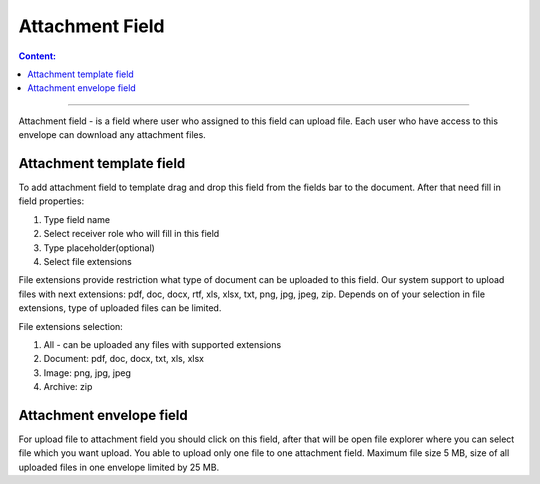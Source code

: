 ================
Attachment Field
================

.. contents:: Сontent:
   :depth: 6

---------

Attachment field - is a field where user who assigned to this field can upload file.
Each user who have access to this envelope can download any attachment files.

Attachment template field
=========================

To add attachment field to template drag and drop this field from the fields bar to the document. After that need fill in field properties:

1. Type field name

2. Select receiver role who will fill in this field

3. Type placeholder(optional)

4. Select file extensions

File extensions provide restriction what type of document can be uploaded to this field.
Our system support to upload files with next extensions: pdf, doc, docx, rtf, xls, xlsx, txt, png, jpg, jpeg, zip.
Depends on of your selection in file extensions, type of uploaded files can be limited.

File extensions selection:

1. All - can be uploaded any files with supported extensions

2. Document: pdf, doc, docx, txt, xls, xlsx

3. Image: png, jpg, jpeg

4. Archive: zip

Attachment envelope field
=========================
For upload file to attachment field you should click on this field, after that will be open file explorer where you can select file which you want upload.
You able to upload only one file to one attachment field. Maximum file size 5 MB, size of all uploaded files in one envelope limited by 25 MB.